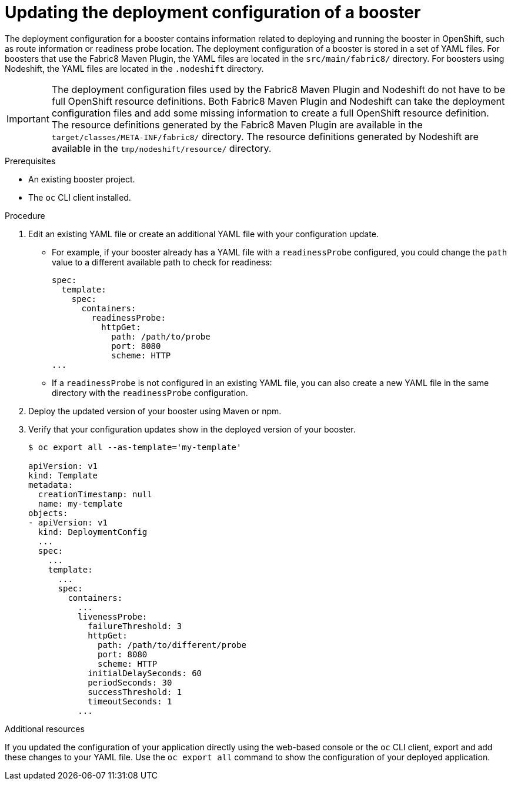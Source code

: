 [id='updating-the-deployment-configuration-of-a-booster_{context}']
= Updating the deployment configuration of a booster

The deployment configuration for a booster contains information related to deploying and running the booster in OpenShift, such as route information or readiness probe location. 
The deployment configuration of a booster is stored in a set of YAML files. 
For boosters that use the Fabric8 Maven Plugin, the YAML files are located in the `src/main/fabric8/` directory. For boosters using Nodeshift, the YAML files are located in the `.nodeshift` directory.

[IMPORTANT]
====
The deployment configuration files used by the Fabric8 Maven Plugin and Nodeshift do not have to be full OpenShift resource definitions. 
Both Fabric8 Maven Plugin and Nodeshift can take the deployment configuration files and add some missing information to create a full OpenShift resource definition.
The resource definitions generated by the Fabric8 Maven Plugin are available in the `target/classes/META-INF/fabric8/` directory.
The resource definitions generated by Nodeshift are available in the `tmp/nodeshift/resource/` directory.
====


.Prerequisites
* An existing booster project.
* The `oc` CLI client installed.

.Procedure

. Edit an existing YAML file or create an additional YAML file with your configuration update.
** For example, if your booster already has a YAML file with a `readinessProbe` configured, you could change the `path` value to a different available path to check for readiness:
+
[source,yaml,options="nowrap",subs="attributes+"]
----
spec:
  template:
    spec:
      containers:
        readinessProbe:
          httpGet:
            path: /path/to/probe
            port: 8080
            scheme: HTTP
...
----
** If a `readinessProbe` is not configured in an existing YAML file, you can also create a new YAML file in the same directory with the `readinessProbe` configuration.

. Deploy the updated version of your booster using Maven or npm.

. Verify that your configuration updates show in the deployed version of your booster.
+
[source,bash,options="nowrap",subs="attributes+"]
----
$ oc export all --as-template='my-template'

apiVersion: v1
kind: Template
metadata:
  creationTimestamp: null
  name: my-template
objects:
- apiVersion: v1
  kind: DeploymentConfig
  ...
  spec:
    ...
    template:
      ...
      spec:
        containers:
          ...
          livenessProbe:
            failureThreshold: 3
            httpGet:
              path: /path/to/different/probe
              port: 8080
              scheme: HTTP
            initialDelaySeconds: 60
            periodSeconds: 30
            successThreshold: 1
            timeoutSeconds: 1
          ...
----


.Additional resources
If you updated the configuration of your application directly using the web-based console or the `oc` CLI client, export and add these changes to your YAML file. 
Use the `oc export all` command to show the configuration of your deployed application.
